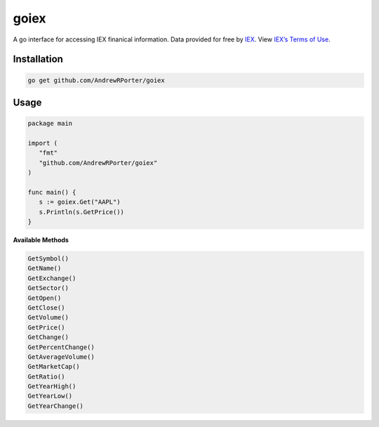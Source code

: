 =====
goiex
=====

A go interface for accessing IEX finanical information. Data provided for free 
by `IEX <https://iextrading.com/developer/>`_. View `IEX’s Terms of Use 
<https://iextrading.com/api-exhibit-a/>`_.


Installation
------------

.. code::
   
      go get github.com/AndrewRPorter/goiex

Usage
-----

.. code:: go

   package main
   
   import (
      "fmt"
      "github.com/AndrewRPorter/goiex"
   )

   func main() {   
      s := goiex.Get("AAPL")
      s.Println(s.GetPrice())
   }
   
**Available Methods**

.. code::
   
   GetSymbol()
   GetName()
   GetExchange()
   GetSector()
   GetOpen()
   GetClose()
   GetVolume()
   GetPrice()
   GetChange()
   GetPercentChange()
   GetAverageVolume()
   GetMarketCap()
   GetRatio()
   GetYearHigh()
   GetYearLow()
   GetYearChange()
